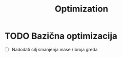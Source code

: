 #+TITLE: Optimization
#+startup: fold

* TODO Bazična optimizacija
- [ ] Nadodati cilj smanjenja mase / broja greda
